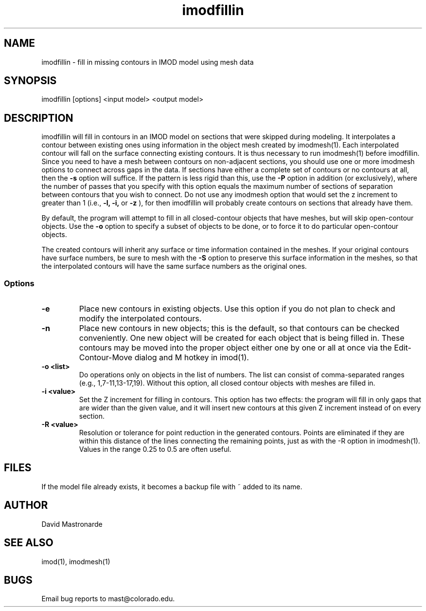 .na
.nh
.TH imodfillin 1 2.6.2 BL3DFS
.SH NAME
imodfillin \- fill in missing contours in IMOD model using mesh data
.SH SYNOPSIS
imodfillin [options] <input model> <output model>
.SH DESCRIPTION
imodfillin will fill in contours in an IMOD model on sections that were
skipped during modeling.  It interpolates a contour between existing ones
using information in the object mesh
created by imodmesh(1).  Each interpolated contour will fall on the surface
connecting existing contours.  It is thus necessary to run imodmesh(1) before
imodfillin.  Since you need to have a mesh between contours on non-adjacent 
sections, you should use one or more imodmesh options to connect across gaps in
the data.  If sections have either a complete set of contours or no contours 
at all, then the
.B -s
option will suffice.  If the pattern is less rigid than this, use the 
.B -P
option in addition (or exclusively), where the
number of passes that you specify with this option 
equals the maximum number of sections of separation between contours that
you wish to connect.  Do not use any imodmesh option that would set the z 
increment
to greater than 1 (i.e.,
.B -l, -i,
or
.B -z
), for then imodfillin will probably create contours on sections that
already have them.
.P
By default, the program will attempt to fill in all closed-contour objects
that have meshes, but will skip open-contour objects.  Use the 
.B -o
option to specify a subset of objects to be done, or to force it to do 
particular open-contour objects.
.P
The created contours will inherit any surface or time information contained
in the meshes.  If your original contours have surface numbers, be sure to
mesh with the 
.B -S
option to preserve this surface information in the meshes, so that the
interpolated contours will have the same surface numbers as the original ones.
.SS Options
.TP
.B -e
Place new contours in existing objects.  Use this option if you do not
plan to check and modify the interpolated contours.
.TP 
.B -n
Place new contours in new objects; this is the default, so that contours
can be checked conveniently.  One new object
will be created for each object that is being filled in.  These contours
may be moved into the proper object either one by one or all at once via
the Edit-Contour-Move dialog and M hotkey in imod(1).
.TP
.B -o <list>
Do operations only on objects in the list of numbers.  The list can consist
of comma-separated ranges (e.g., 1,7-11,13-17,19).
Without this option, all closed contour objects with meshes are filled in.
.TP
.B -i <value>
Set the Z increment for filling in contours.  This option has two effects:
the program will fill in only gaps that are wider than the given value,
and it will insert new contours at this given Z increment instead of on every
section.
.TP
.B -R <value>  
Resolution or tolerance for point reduction
in the generated contours.  Points are eliminated if they are within this
distance of the lines connecting the remaining points, just as with the -R
option in imodmesh(1).
Values in the range 0.25 to 0.5 are often useful.
.SH FILES
If the model file already exists, it becomes a backup file with ~ added to its
name.
.SH AUTHOR
David Mastronarde
.SH SEE ALSO
imod(1), imodmesh(1)
.SH BUGS
Email bug reports to mast@colorado.edu.
